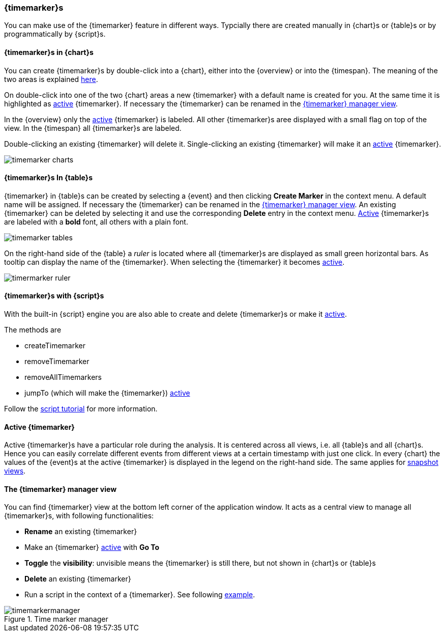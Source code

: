 ////
Copyright (C) 2018 Elektrobit Automotive GmbH

This program and the accompanying materials are made
available under the terms of the Eclipse Public License 2.0
which is available at https://www.eclipse.org/legal/epl-2.0/

SPDX-License-Identifier: EPL-2.0
////
[[anchor-time-markers]]
=== {timemarker}s

You can make use of the {timemarker} feature in different ways. Typcially there are created manually in
{chart}s or {table}s or by programmatically by {script}s.

==== {timemarker}s in {chart}s

You can create {timemarker}s by double-click into a {chart}, either into the {overview}
or into the {timespan}.
The meaning of the two areas is explained <<./index.adoc#anchor-line-charts, here>>.

On double-click into one of the two {chart} areas a new {timemarker} with a default name is created for you.
At the same time it is highlighted as <<anchor-active_marker, active>> {timemarker}.
If necessary the {timemarker} can be renamed in the <<anchor-manager_view, {timemarker} manager view>>.

In the {overview} only the <<anchor-active_marker, active>> {timemarker} is labeled.
All other {timemarker}s aree displayed with a small flag on top of the view.
In the {timespan} all {timemarker}s are labeled.

Double-clicking an existing {timemarker} will delete it. Single-clicking an existing
{timemarker} will make it an <<anchor-active_marker, active>> {timemarker}.

image::../resources/timemarker_charts.png[]

==== {timemarker}s In {table}s

{timemarker} in {table}s can be created by selecting a {event} and then
clicking *Create Marker* in the context menu. A default name will be assigned.
If necessary the {timemarker} can be renamed in the <<anchor-manager_view, {timemarker} manager view>>.
An existing {timemarker} can be deleted by selecting it and use the corresponding *Delete*
entry in the context menu.
 <<anchor-active_marker, Active>> {timemarker}s are labeled with a *bold* font, all others
 with a plain font.

image::../resources/timemarker_tables.png[]

On the right-hand side of the {table} a _ruler_ is located where all {timemarker}s
are displayed as small green horizontal bars.
As tooltip can display the name of the {timemarker}. When selecting the {timemarker}
it becomes  <<anchor-active_marker, active>>.

image::../resources/timermarker_ruler.png[]

==== {timemarker}s with {script}s

With the built-in {script} engine you are also able to create and delete
{timemarker}s or make it <<anchor-active_marker, active>>.

The methods are

* createTimemarker
* removeTimemarker
* removeAllTimemarkers
* jumpTo (which will make the {timemarker}) <<anchor-active_marker, active>>

Follow the <<../tutorials/enhanced_scripting#anchor-enhanced_marker, script tutorial>> for more information.

[[anchor-active_marker]]
==== Active {timemarker}

Active {timemarker}s have a particular role during the analysis. It is centered
across all views, i.e. all {table}s and all {chart}s. Hence you can easily correlate
different events from different views at a certain timestamp with just one click.
In every {chart} the values of the {event}s at the active {timemarker} is displayed
in the legend on the right-hand side.
The same applies for <<./index.adoc#anchor-snapshots, snapshot views>>.

[[anchor-manager_view]]
==== The {timemarker} manager view
You can find {timemarker} view at the bottom left corner of the application
window. It acts as a central view to manage all {timemarker}s, with following functionalities:

* *Rename* an existing {timemarker}
* Make an {timemarker} <<anchor-active_marker, active>> with *Go To*
* *Toggle* the *visibility*: unvisible means the {timemarker} is still there, but not shown in {chart}s or {table}s
* *Delete* an existing {timemarker}
* Run a script in the context of a {timemarker}.
See following <<./index.adoc#anchor-enhanced_html_js, example>>.

.Time marker manager
image::../resources/timemarkermanager.png[]
